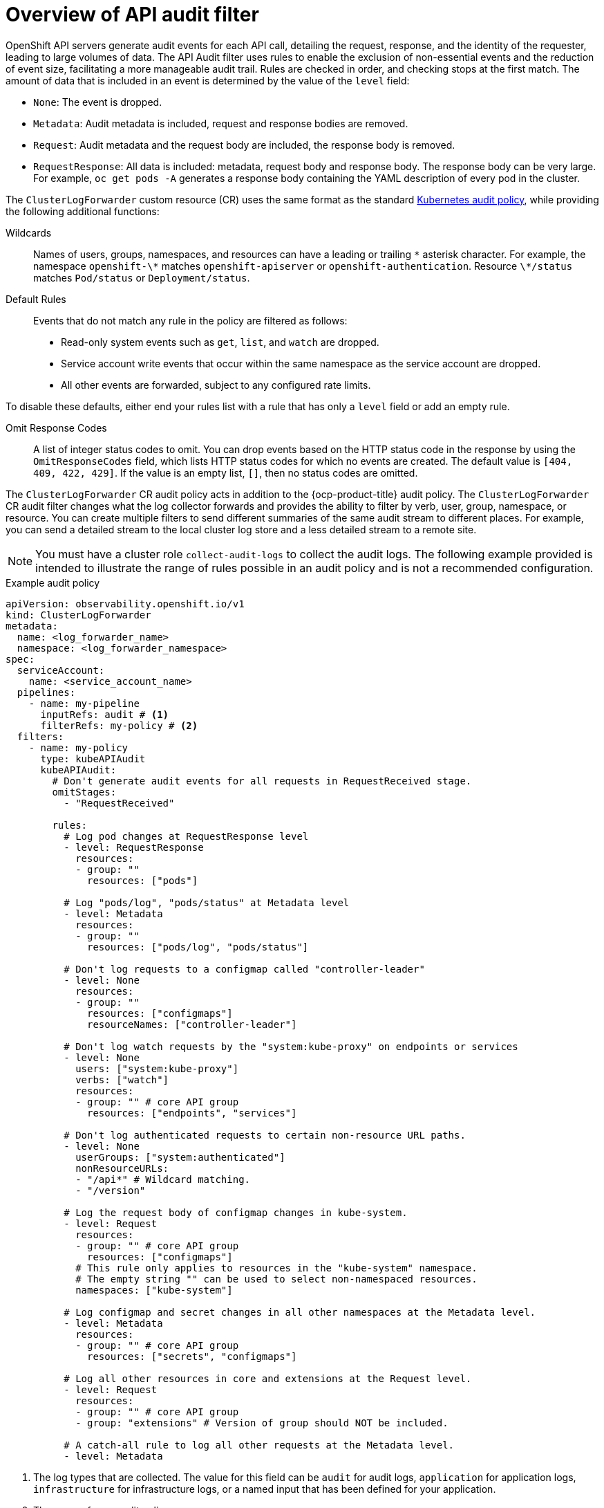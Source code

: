 :_mod-docs-content-type: CONCEPT
[id="audit-filtering_{context}"]
= Overview of API audit filter

OpenShift API servers generate audit events for each API call, detailing the request, response, and the identity of the requester, leading to large volumes of data. The API Audit filter uses rules to enable the exclusion of non-essential events and the reduction of event size, facilitating a more manageable audit trail. Rules are checked in order, and checking stops at the first match. The amount of data that is included in an event is determined by the value of the `level` field:

* `None`: The event is dropped.
* `Metadata`: Audit metadata is included, request and response bodies are removed.
* `Request`: Audit metadata and the request body are included, the response body is removed.
* `RequestResponse`: All data is included: metadata, request body and response body. The response body can be very large. For example, `oc get pods -A` generates a response body containing the YAML description of every pod in the cluster.

The `ClusterLogForwarder` custom resource (CR) uses the same format as the standard link:https://kubernetes.io/docs/tasks/debug/debug-cluster/audit/#audit-policy[Kubernetes audit policy], while providing the following additional functions:

Wildcards:: Names of users, groups, namespaces, and resources can have a leading or trailing `\*` asterisk character. For example, the namespace `openshift-\*` matches `openshift-apiserver` or `openshift-authentication`. Resource `\*/status` matches `Pod/status` or `Deployment/status`.

Default Rules:: Events that do not match any rule in the policy are filtered as follows:
* Read-only system events such as `get`, `list`, and `watch` are dropped.
* Service account write events that occur within the same namespace as the service account are dropped.
* All other events are forwarded, subject to any configured rate limits.

To disable these defaults, either end your rules list with a rule that has only a `level` field or add an empty rule.

Omit Response Codes:: A list of integer status codes to omit. You can drop events based on the HTTP status code in the response by using the `OmitResponseCodes` field, which lists HTTP status codes for which no events are created. The default value is `[404, 409, 422, 429]`. If the value is an empty list, `[]`, then no status codes are omitted.

The `ClusterLogForwarder` CR audit policy acts in addition to the {ocp-product-title} audit policy. The `ClusterLogForwarder` CR audit filter changes what the log collector forwards and provides the ability to filter by verb, user, group, namespace, or resource. You can create multiple filters to send different summaries of the same audit stream to different places. For example, you can send a detailed stream to the local cluster log store and a less detailed stream to a remote site.

[NOTE]
====
You must have a cluster role `collect-audit-logs` to collect the audit logs. The following example provided is intended to illustrate the range of rules possible in an audit policy and is not a recommended configuration.
====

.Example audit policy
[source,yaml]
----
apiVersion: observability.openshift.io/v1
kind: ClusterLogForwarder
metadata:
  name: <log_forwarder_name>
  namespace: <log_forwarder_namespace>
spec:
  serviceAccount:
    name: <service_account_name>
  pipelines:
    - name: my-pipeline
      inputRefs: audit # <1>
      filterRefs: my-policy # <2>
  filters:
    - name: my-policy
      type: kubeAPIAudit
      kubeAPIAudit:
        # Don't generate audit events for all requests in RequestReceived stage.
        omitStages:
          - "RequestReceived"

        rules:
          # Log pod changes at RequestResponse level
          - level: RequestResponse
            resources:
            - group: ""
              resources: ["pods"]

          # Log "pods/log", "pods/status" at Metadata level
          - level: Metadata
            resources:
            - group: ""
              resources: ["pods/log", "pods/status"]

          # Don't log requests to a configmap called "controller-leader"
          - level: None
            resources:
            - group: ""
              resources: ["configmaps"]
              resourceNames: ["controller-leader"]

          # Don't log watch requests by the "system:kube-proxy" on endpoints or services
          - level: None
            users: ["system:kube-proxy"]
            verbs: ["watch"]
            resources:
            - group: "" # core API group
              resources: ["endpoints", "services"]

          # Don't log authenticated requests to certain non-resource URL paths.
          - level: None
            userGroups: ["system:authenticated"]
            nonResourceURLs:
            - "/api*" # Wildcard matching.
            - "/version"

          # Log the request body of configmap changes in kube-system.
          - level: Request
            resources:
            - group: "" # core API group
              resources: ["configmaps"]
            # This rule only applies to resources in the "kube-system" namespace.
            # The empty string "" can be used to select non-namespaced resources.
            namespaces: ["kube-system"]

          # Log configmap and secret changes in all other namespaces at the Metadata level.
          - level: Metadata
            resources:
            - group: "" # core API group
              resources: ["secrets", "configmaps"]

          # Log all other resources in core and extensions at the Request level.
          - level: Request
            resources:
            - group: "" # core API group
            - group: "extensions" # Version of group should NOT be included.

          # A catch-all rule to log all other requests at the Metadata level.
          - level: Metadata
----
<1> The log types that are collected. The value for this field can be `audit` for audit logs, `application` for application logs, `infrastructure` for infrastructure logs, or a named input that has been defined for your application.
<2> The name of your audit policy.
